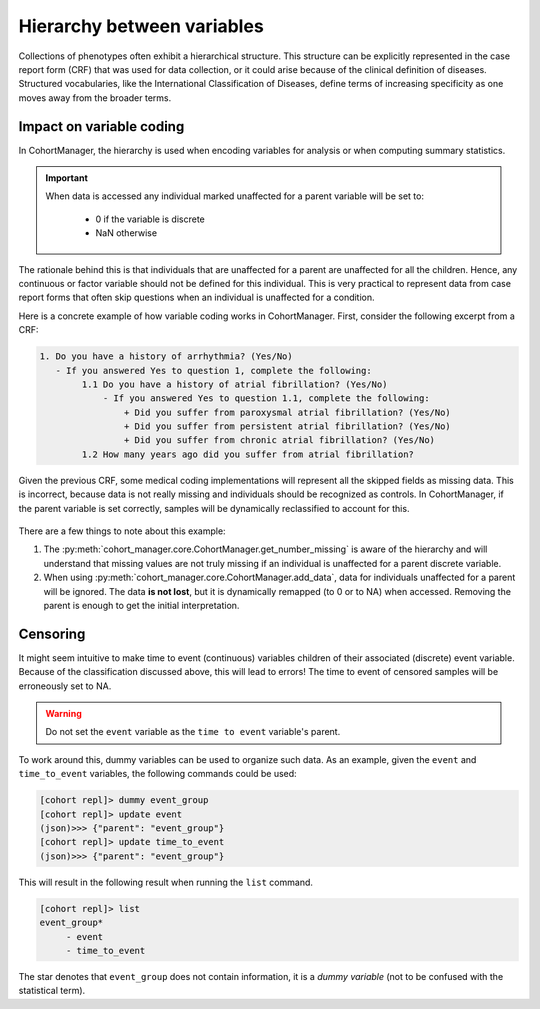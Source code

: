 Hierarchy between variables
============================

Collections of phenotypes often exhibit a hierarchical structure. This
structure can be explicitly represented in the case report form (CRF) that was
used for data collection, or it could arise because of the clinical definition
of diseases. Structured vocabularies, like the International Classification of
Diseases, define terms of increasing specificity as one moves away from the
broader terms.

Impact on variable coding
--------------------------

In CohortManager, the hierarchy is used when encoding variables for analysis or
when computing summary statistics.

.. important::

    When data is accessed any individual marked unaffected for a parent
    variable will be set to:

        - 0 if the variable is discrete
        - NaN otherwise

The rationale behind this is that individuals that are unaffected for a parent
are unaffected for all the children. Hence, any continuous or factor variable
should not be defined for this individual. This is very practical to
represent data from case report forms that often skip questions when an
individual is unaffected for a condition.

Here is a concrete example of how variable coding works in CohortManager.
First, consider the following excerpt from a CRF:

.. code::

    1. Do you have a history of arrhythmia? (Yes/No)
       - If you answered Yes to question 1, complete the following:
            1.1 Do you have a history of atrial fibrillation? (Yes/No)
                - If you answered Yes to question 1.1, complete the following:
                    + Did you suffer from paroxysmal atrial fibrillation? (Yes/No)
                    + Did you suffer from persistent atrial fibrillation? (Yes/No)
                    + Did you suffer from chronic atrial fibrillation? (Yes/No)
            1.2 How many years ago did you suffer from atrial fibrillation?

Given the previous CRF, some medical coding implementations will represent all
the skipped fields as missing data. This is incorrect, because data is not
really missing and individuals should be recognized as controls. In
CohortManager, if the parent variable is set correctly, samples will be
dynamically reclassified to account for this.

.. figure:: _static/images/hierarchy.svg
    :align: center
    :width: 100%
    :alt: Example of structured variables

There are a few things to note about this example:

1. The :py:meth:`cohort_manager.core.CohortManager.get_number_missing` is aware
   of the hierarchy and will understand that missing values are not truly
   missing if an individual is unaffected for a parent discrete variable.
2. When using :py:meth:`cohort_manager.core.CohortManager.add_data`, data
   for individuals unaffected for a parent will be ignored. The data **is not
   lost**, but it is dynamically remapped (to 0 or to NA) when accessed.
   Removing the parent is enough to get the initial interpretation.

Censoring
----------

It might seem intuitive to make time to event (continuous) variables children
of their associated (discrete) event variable. Because of the classification
discussed above, this will lead to errors! The time to event of censored
samples will be erroneously set to NA.

.. warning::

    Do not set the ``event`` variable as the ``time to event`` variable's
    parent.

To work around this, dummy variables can be used to organize such data. As an
example, given the ``event`` and ``time_to_event`` variables, the following
commands could be used:

.. code::

    [cohort repl]> dummy event_group
    [cohort repl]> update event
    (json)>>> {"parent": "event_group"}
    [cohort repl]> update time_to_event
    (json)>>> {"parent": "event_group"}

This will result in the following result when running the ``list`` command.

.. code::

    [cohort repl]> list
    event_group*
         - event
         - time_to_event

The star denotes that ``event_group`` does not contain information, it is a
`dummy variable` (not to be confused with the statistical term).

